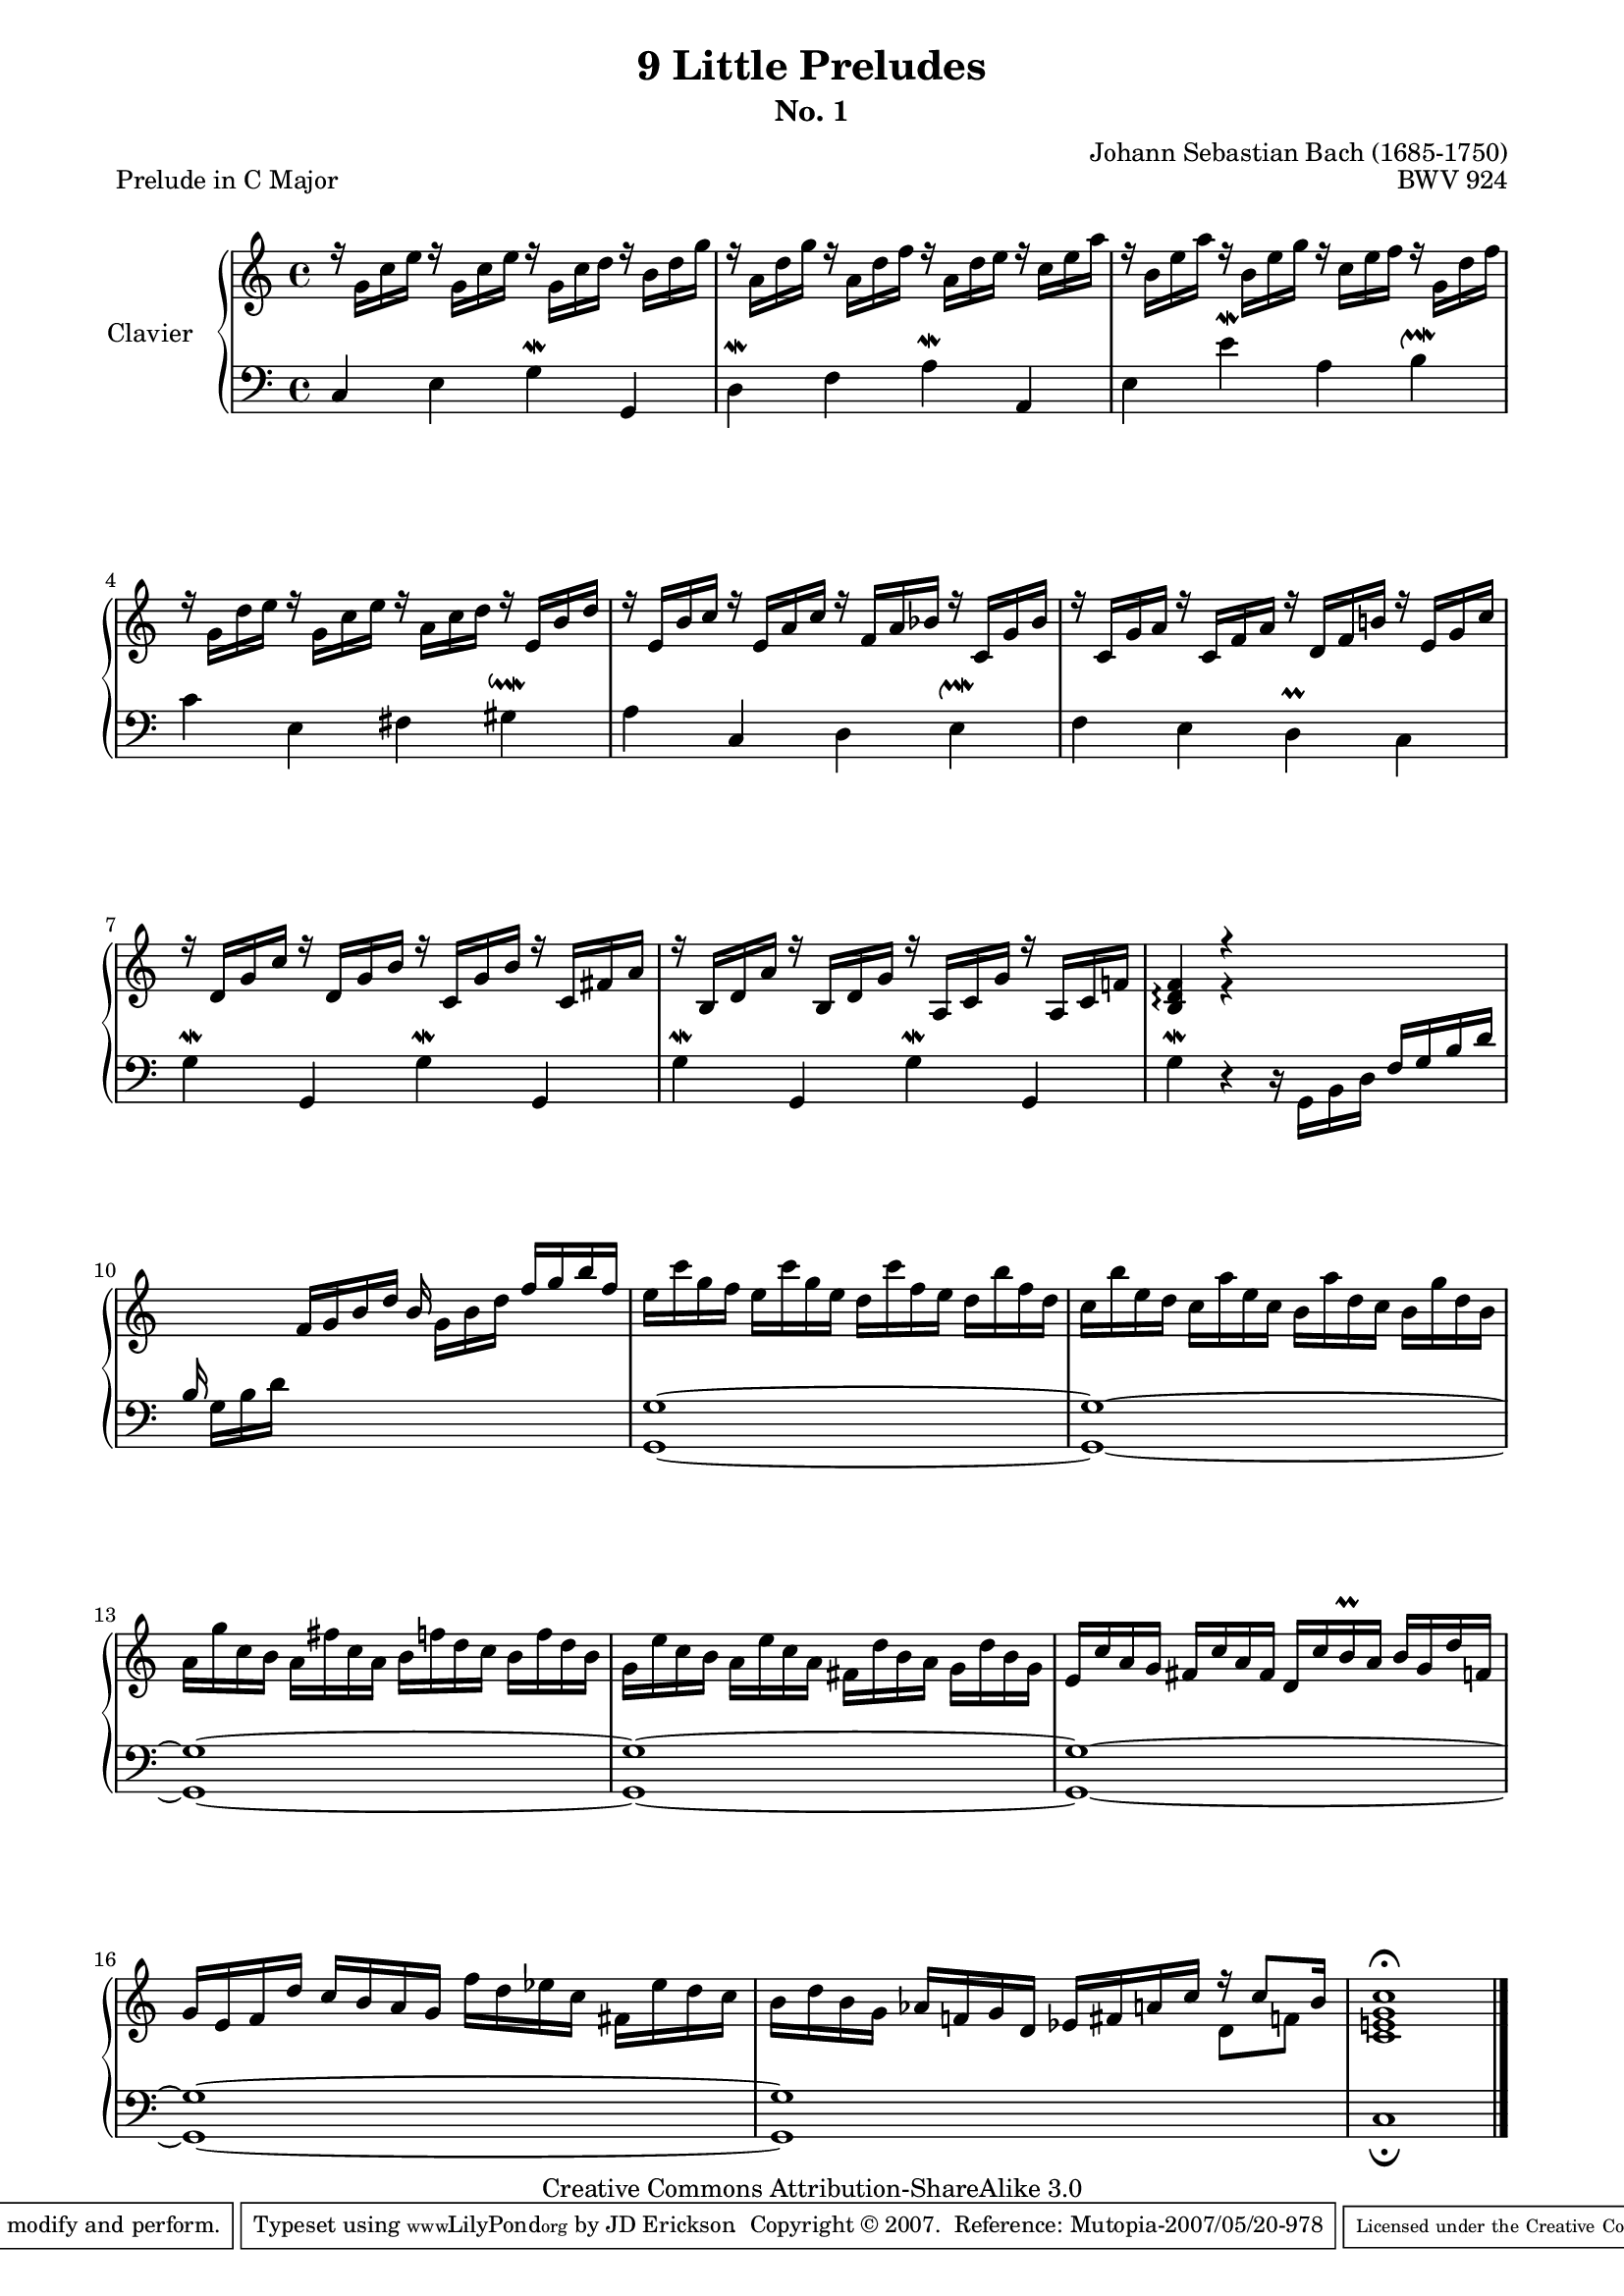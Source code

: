 \version "2.10.23"

% Uncomment paper block below for fewer pages.
%\paper {
%       between-system-padding = #0.1
%       between-system-space = #0.1
%       ragged-last-bottom = ##f
%       ragged-bottom = ##f
%}

%Uncomment paper block below for evenly-filled pages.
\paper {
  page-top-space = #0.0
  %indent = 0.0
  line-width = 18.0\cm
  ragged-bottom = ##f
  ragged-last-bottom = ##f
}

%#(set-default-paper-size "a4")
%#(set-default-paper-size "letter")

% Tweak this if you need to, but I think it USUALLY looks best if you leave this commented out (or in some cases the way I've tweaked it).
#(set-global-staff-size 17)

\header  {
        title = "9 Little Preludes"
        subtitle = "No. 1"
        piece = "Prelude in C Major"
        mutopiatitle = "9 Little Preludes - 1 - C Major"
        composer = "Johann Sebastian Bach (1685-1750)"
        mutopiacomposer = "BachJS"
        opus = "BWV 924"
        date = "Unknown"
        mutopiainstrument = "Clavier"
        style = "Baroque"
        source = "Bach-Gesellschaft, 1853"
        copyright = "Creative Commons Attribution-ShareAlike 3.0"
        maintainer = "JD Erickson"
        maintainerEmail = "erickson.jd@gmail.com"
 footer = "Mutopia-2007/05/20-978"
 tagline = \markup { \override #'(box-padding . 1.0) \override #'(baseline-skip . 2.7) \box \center-align { \small \line { Sheet music from \with-url #"http://www.MutopiaProject.org" \line { \teeny www. \hspace #-1.0 MutopiaProject \hspace #-1.0 \teeny .org \hspace #0.5 } • \hspace #0.5 \italic Free to download, with the \italic freedom to distribute, modify and perform. } \line { \small \line { Typeset using \with-url #"http://www.LilyPond.org" \line { \teeny www. \hspace #-1.0 LilyPond \hspace #-1.0 \teeny .org } by \maintainer \hspace #-1.0 . \hspace #0.5 Copyright © 2007. \hspace #0.5 Reference: \footer } } \line { \teeny \line { Licensed under the Creative Commons Attribution-ShareAlike 3.0 (Unported) License, for details see: \hspace #-0.5 \with-url #"http://creativecommons.org/licenses/by-sa/3.0" http://creativecommons.org/licenses/by-sa/3.0 } } } }
}

%%  
%% Common Macros
%%

staffUpper = {\change Staff = upper \stemDown}
staffLower = {\change Staff = lower \stemUp}
startRepeat = {\set Score.repeatCommands = #'(start-repeat)}
endRepeat = {\set Score.repeatCommands = #'(end-repeat)}
stemExtend = \once \override Stem #'length = #22
noFlag = \once \override Stem #'flag-style = #'no-flag


%%
%% Treble Voice
%%

treble = \relative c'  {
    \override Script #'padding = #1.0
    %1-4
    \stemDown r16 g'16[ c16 e16] r16 g,16[ c16 e16] r16 g,16[ c16 d16] r16 b16[ d16 g16]
    r16 a,16[ d16 g16] r16 a,16[ d16 f16] r16 a,16[ d16 e16] r16 c16[ e16 a16]
    r16 b,16[ e16 a16] r16 b,16[ e16 g16] r16 c,16[ e16 f16] r16 g,16[ d'16 f16]
    r16 g,16[ d'16 e16] r16 g,16[ c16 e16] r16 a,16[ c16 d16] r16 \stemUp e,16[ b'16 d16]

    %5-8
    r16 e,16[ b'16 c16] r16 e,16[ a16 c16] r16 f,16[ a16 bes16] r16 c,16[ g'16 bes16]
    r16 c,16[ g'16 a16] r16 c,16[ f16 a16] r16 d,16[ f16 b!16] r16 e,16[ g16 c16]
    r16 d,16[ g16 c16] r16 d,16[ g16 b16] r16 c,16[ g'16 b16] r16 c,16[ fis16 a16]
    r16 b,16[ d16 a'16] r16 b,16[ d16 g16] r16 a,16[ c16 g'16] r16 a,16[ c16 f!16]

    %9-12
    \stemUp <f d b>4\arpeggio r4 s2
    s4 f16[ g16 b16 d16] b16 \stemDown g16[ b16 d16] \stemUp f16 g16 b16 f16]  
    \stemDown e16 c'16 g16 f16 e16 c'16 g16 e16 d16 c'16 f,16 e16 d16 b'16 f16 d16
    c16 b'16 e,16 d16 c16 a'16 e16 c16 b16 a'16 d,16 c16 b16 g'16 d16 b16

    %13-16
    a16 g'16 c,16 b16 a16 fis'16 c16 a16 b16 f'!16 d16 c16 b16 f'16 d16 b16
    g16 e'16 c16 b16 a16 e'16 c16 a16 fis16 d'16 b16 a16 g16 d'16 b16 g16
    \stemUp e16 c'16 a16 g16 fis16 c'16 a16 fis16  d16 c'16 b16\prall a16 b16 g16 d'16 f,!16
    g16 e16 f16 d'16 c16 b16 a16 g16 \stemDown f'16 d16 ees16 c16 fis,16 ees'16 d16 c16 

    %17-18
    b16 d16 b16 g16 \stemUp aes16 f!16 g16 d16 ees16 fis16 a!16 c16 f16\rest c8[ b16] 
    <c g e! c>1^\fermata    
}

%%
%% 
%%
trebleTwo = \relative c' {
    s1*8
    s4 e4\rest s2
    s1*7
    s2. \stemDown d8[ f!8]
}
%%
%% Bass Voice
%%

bass = \relative c  {
    \override Script #'padding = #1.0
    %1-4
    \stemUp c4 \stemDown e4 g4^\mordent \stemUp g,4
    \stemDown d'4^\mordent  f4 a4^\mordent \stemUp a,4
    \stemDown e'4 e'4^\mordent a,4 b4^\upmordent
    c4 e,4 fis4 gis4^\downmordent

    %5-8
    a4 \stemUp c,4 \stemDown d4 e4^\upmordent
    f4 e4  d4\prall c4
    \stemDown g'4\mordent \stemUp g,4 \stemDown g'4\mordent \stemUp g,4 
    \stemDown g'4\mordent \stemUp g,4 \stemDown g'4\mordent \stemUp g,4

    %9-12
    \stemDown g'4\mordent d4\rest d16\rest g,16[ b16 d16] \stemUp f16[ g16 b16 d16]
    b16 \stemDown g16[ b16 d16] s2.
    <g, g,>1~
    <g g,>1~

    %13-16
    <g g,>1~
    <g g,>1~
    <g g,>1~
    <g g,>1~

    %17-18
    <g g,>1~
    c,1_\fermata
}

%%
%% Layout
%%

\score  {
    \context PianoStaff <<
        \override PianoStaff.VerticalAlignment #'forced-distance = #11.3
        \set PianoStaff.instrumentName = "Clavier  "
        \set PianoStaff.midiInstrument = "harpsichord"
        \context Staff = "upper" { \clef treble \key c \major \time 4/4 << \treble \\ \trebleTwo >> \bar "|." }
        \context Staff = "lower"  { \clef bass \key c \major \time 4/4 \bass }
    >>

    \midi  { 
        
    }
 
    \layout  { 
        \context  { 
            \PianoStaff
        }
    }
}
